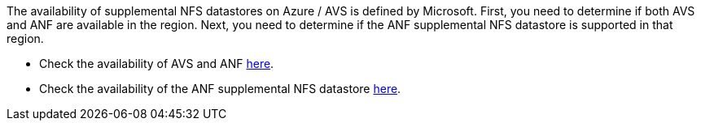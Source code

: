 The availability of supplemental NFS datastores on Azure / AVS is defined by Microsoft.  First, you need to determine if both AVS and ANF are available in the region.  Next, you need to determine if the ANF supplemental NFS datastore is supported in that region.

* Check the availability of AVS and ANF link:https://azure.microsoft.com/en-us/global-infrastructure/services/?products=netapp,azure-vmware&regions=all[here].
* Check the availability of the ANF supplemental NFS datastore link:https://docs.microsoft.com/en-us/azure/azure-vmware/attach-azure-netapp-files-to-azure-vmware-solution-hosts?tabs=azure-portal#supported-regions[here].

//[role="tabbed-block"]
//====
//.Americas
//--
//[%autowidth.stretch]
//|===
//| *Azure Region* | *AVS Availability* | *ANF Availability* | *NFS Datastore Availability*
//| Central US | Yes | Yes | Yes
//| East US | Yes | Yes | Yes
//| East US 2 | No | Yes | No
//| North Central US | Yes | Yes | Yes
//| South Central US | Yes | Yes | Yes
//| West Central US | No | No | No
//| West US | Yes | Yes | Yes
//| West US2 | No | Yes | No
//| West US3 | GA: H1-2023 | Yes | Yes
//| Canada Central | Yes | Yes | Yes
//| Canada East | Yes | Yes | Yes
//| Brazil South | Yes | Yes | Yes
//| Brazil Southeast | No | GA: Q2-2022 | No
//|===
//
//Last updated on: June 7, 2022.
//--
//.EMEA
//--
//[%autowidth.stretch]
//|===
//| *Azure Region* | *AVS Availability* | *ANF Availability* | *NFS Datastore Availability*
//| North Europe | Yes | Yes | Yes
//| West Europe | No | Yes | No
//| France Central | Yes | Yes | Yes
//| France South | No | GA: H2-2022 | No
//| Germany North | No | Yes | No
//| Germany West Central | Yes | Yes | Yes
//| Norway East | No | Yes | No
//| Norway West | No | Yes | No
//| Sweden Central | GA: Q2-2022 | GA: Q2-2022 | No
//| Sweden South | No | No | No
//| Switzerland North | No | Yes | No
//| Switzerland West | No | Yes | No
//| UAE Central | No | Yes | No
//| UAE North | No | Yes | No
//| UK South | Yes | Yes | Yes
//| UK West | Yes | Yes | Yes
//|===
//
//Last updated on: June 7, 2022.
//--
//.Asia Pacific
//--
//[%autowidth.stretch]
//|===
//| *Azure Region* | *AVS Availability* | *ANF Availability* | *NFS Datastore Availability*
//| Australia East | Yes | Yes | Yes
//| Australia Southeast | Yes | Yes | Yes
//| Australia Central | No | Yes | No
//| Japan East | Yes | Yes | No
//| Japan West | Yes | Yes | Yes
//| East Asia | No | Yes | No
//| Southeast Asia | Yes | Yes | Yes
//| Central India | No | Yes | No
//| South India | No | Yes | No
//| Korea Central | No | Yes | No
//|===
//
//Last updated on: June 20, 2022.
//====
